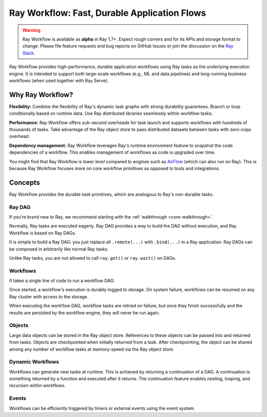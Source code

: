 .. _workflow:

Ray Workflow: Fast, Durable Application Flows
=============================================

.. warning::

  Ray Workflow is available as **alpha** in Ray 1.7+. Expect rough corners and for its APIs and storage format to change. Please file feature requests and bug reports on GitHub Issues or join the discussion on the `Ray Slack <https://forms.gle/9TSdDYUgxYs8SA9e8>`__.

Ray Workflow provides high-performance, *durable* application workflows using Ray tasks as the underlying execution engine. It is intended to support both large-scale workflows (e.g., ML and data pipelines) and long-running business workflows (when used together with Ray Serve).

.. image:: workflows.svg

..
  https://docs.google.com/drawings/d/113uAs-i4YjGBNxonQBC89ns5VqL3WeQHkUOWPSpeiXk/edit

Why Ray Workflow?
-----------------

**Flexibility:** Combine the flexibility of Ray's dynamic task graphs with strong durability guarantees. Branch or loop conditionally based on runtime data. Use Ray distributed libraries seamlessly within workflow tasks.

**Performance:** Ray Workflow offers sub-second overheads for task launch and supports workflows with hundreds of thousands of tasks. Take advantage of the Ray object store to pass distributed datasets between tasks with zero-copy overhead.

**Dependency management:** Ray Workflow leverages Ray's runtime environment feature to snapshot the code dependencies of a workflow. This enables management of workflows as code is upgraded over time.

You might find that Ray Workflow is *lower level* compared to engines such as `AirFlow <https://www.astronomer.io/blog/airflow-ray-data-science-story>`__ (which can also run on Ray). This is because Ray Workflow focuses more on core workflow primitives as opposed to tools and integrations.

Concepts
--------
Ray Workflow provides the durable *task* primitives, which are analogous to Ray's non-durable tasks.

Ray DAG
~~~~~~~

If you’re brand new to Ray, we recommend starting with the :ref:`walkthrough <core-walkthrough>`.

Normally, Ray tasks are executed eagerly.
Ray DAG provides a way to build the DAG without execution, and Ray Workflow is based on Ray DAGs.

It is simple to build a Ray DAG: you just replace all ``.remote(...)`` with ``.bind(...)`` in a Ray application.
Ray DAGs can be composed in arbitrarily like normal Ray tasks.

Unlike Ray tasks, you are not allowed to call ``ray.get()`` or ``ray.wait()`` on DAGs.

.. code-block:: python
    :caption: Composing functions together into a DAG:

    import ray

    @ray.remote
    def one() -> int:
        return 1

    @ray.remote
    def add(a: int, b: int) -> int:
        return a + b

    dag = add.bind(100, one.bind())


Workflows
~~~~~~~~~

It takes a single line of code to run a workflow DAG:

.. code-block:: python
    :caption: Run a workflow DAG:

    from ray import workflow

    # Run the workflow until it completes and returns the output
    assert workflow.run(dag) == 101

    # Or you can run it asynchronously and fetching the output via 'ray.get'
    output_ref = workflow.run_async(dag)
    assert ray.get(output_ref) == 101


Once started, a workflow's execution is durably logged to storage. On system failure, workflows can be resumed on any Ray cluster with access to the storage.

When executing the workflow DAG, workflow tasks are retried on failure, but once they finish successfully and the results are persisted by the workflow engine, they will never be run again.

.. code-block:: python
    :caption: Run the workflow:

    # configure the storage with "ray.init". A default temporary storage is used by
    # by the workflow if starting without Ray init.
    ray.init(storage="/tmp/data")
    assert output.run(workflow_id="run_1") == 101
    assert workflow.get_status("run_1") == workflow.WorkflowStatus.SUCCESSFUL
    assert workflow.get_output("run_1") == 101

Objects
~~~~~~~
Large data objects can be stored in the Ray object store. References to these objects can be passed into and returned from tasks. Objects are checkpointed when initially returned from a task. After checkpointing, the object can be shared among any number of workflow tasks at memory-speed via the Ray object store.

.. code-block:: python
    :caption: Using Ray objects in a workflow:

    import ray
    from typing import List

    @ray.remote
    def hello():
        return "hello"

    @ray.remote
    def words() -> List[ray.ObjectRef]:
        # NOTE: Here it is ".remote()" instead of ".bind()", so
        # it creates an ObjectRef instead of a DAG.
        return [hello.remote(), ray.put("world")]

    @ray.remote
    def concat(words: List[ray.ObjectRef]) -> str:
        return " ".join([ray.get(w) for w in words])

    assert workflow.run(concat.bind(words.bind())) == "hello world"

Dynamic Workflows
~~~~~~~~~~~~~~~~~
Workflows can generate new tasks at runtime. This is achieved by returning a continuation of a DAG.
A continuation is something returned by a function and executed after it returns.
The continuation feature enables nesting, looping, and recursion within workflows.

.. code-block:: python
    :caption: The Fibonacci recursive workflow:

    @ray.remote
    def add(a: int, b: int) -> int:
        return a + b

    @ray.remote
    def fib(n: int) -> int:
        if n <= 1:
            return n
        # return a continuation of a DAG
        return workflow.continuation(add.bind(fib.bind(n - 1), fib.bind(n - 2)))

    assert workflow.run(fib.bind(10)) == 55


Events
~~~~~~
Workflows can be efficiently triggered by timers or external events using the event system.

.. code-block:: python
    :caption: Using events.

    # Sleep is a special type of event.
    sleep_task = workflow.sleep(100)

    # `wait_for_events` allows for pluggable event listeners.
    event_task = workflow.wait_for_event(MyEventListener)

    @ray.remote
    def gather(*args):
        return args

    # If a task's arguments include events, the task won't be executed until all of the events have occured.
    workflow.run(gather.bind(sleep_task, event_task, "hello world"))
